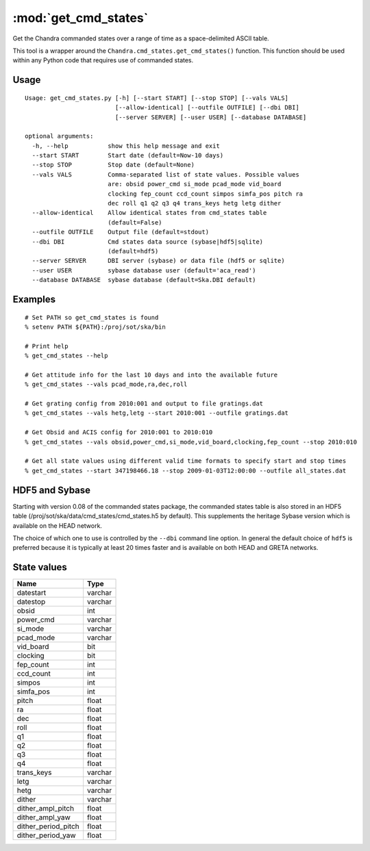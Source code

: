 .. _get_cmd_states:

:mod:`get_cmd_states`
========================

Get the Chandra commanded states over a range of time as a space-delimited
ASCII table.

This tool is a wrapper around the ``Chandra.cmd_states.get_cmd_states()``
function.  This function should be used within any Python code that requires
use of commanded states.

Usage
-----
::

  Usage: get_cmd_states.py [-h] [--start START] [--stop STOP] [--vals VALS]
                           [--allow-identical] [--outfile OUTFILE] [--dbi DBI]
                           [--server SERVER] [--user USER] [--database DATABASE]

  optional arguments:
    -h, --help           show this help message and exit
    --start START        Start date (default=Now-10 days)
    --stop STOP          Stop date (default=None)
    --vals VALS          Comma-separated list of state values. Possible values
                         are: obsid power_cmd si_mode pcad_mode vid_board
                         clocking fep_count ccd_count simpos simfa_pos pitch ra
                         dec roll q1 q2 q3 q4 trans_keys hetg letg dither
    --allow-identical    Allow identical states from cmd_states table
                         (default=False)
    --outfile OUTFILE    Output file (default=stdout)
    --dbi DBI            Cmd states data source (sybase|hdf5|sqlite)
                         (default=hdf5)
    --server SERVER      DBI server (sybase) or data file (hdf5 or sqlite)
    --user USER          sybase database user (default='aca_read')
    --database DATABASE  sybase database (default=Ska.DBI default)

Examples
--------
::

  # Set PATH so get_cmd_states is found
  % setenv PATH ${PATH}:/proj/sot/ska/bin

  # Print help
  % get_cmd_states --help

  # Get attitude info for the last 10 days and into the available future
  % get_cmd_states --vals pcad_mode,ra,dec,roll

  # Get grating config from 2010:001 and output to file gratings.dat
  % get_cmd_states --vals hetg,letg --start 2010:001 --outfile gratings.dat

  # Get Obsid and ACIS config for 2010:001 to 2010:010
  % get_cmd_states --vals obsid,power_cmd,si_mode,vid_board,clocking,fep_count --stop 2010:010

  # Get all state values using different valid time formats to specify start and stop times
  % get_cmd_states --start 347198466.18 --stop 2009-01-03T12:00:00 --outfile all_states.dat

HDF5 and Sybase
---------------

Starting with version 0.08 of the commanded states package, the commanded
states table is also stored in an HDF5 table
(/proj/sot/ska/data/cmd_states/cmd_states.h5 by default).  This supplements the
heritage Sybase version which is available on the HEAD network.

The choice of which one to use is controlled by the ``--dbi`` command line
option.  In general the default choice of ``hdf5`` is preferred because it is
typically at least 20 times faster and is available on both HEAD and GRETA
networks.


State values
------------

==================== =========
Name                 Type
==================== =========
 datestart           varchar
 datestop            varchar
 obsid               int
 power_cmd           varchar
 si_mode             varchar
 pcad_mode           varchar
 vid_board           bit
 clocking            bit
 fep_count           int
 ccd_count           int
 simpos              int
 simfa_pos           int
 pitch               float
 ra                  float
 dec                 float
 roll                float
 q1                  float
 q2                  float
 q3                  float
 q4                  float
 trans_keys          varchar
 letg                varchar
 hetg                varchar
 dither              varchar
 dither_ampl_pitch   float
 dither_ampl_yaw     float
 dither_period_pitch float
 dither_period_yaw   float
==================== =========
